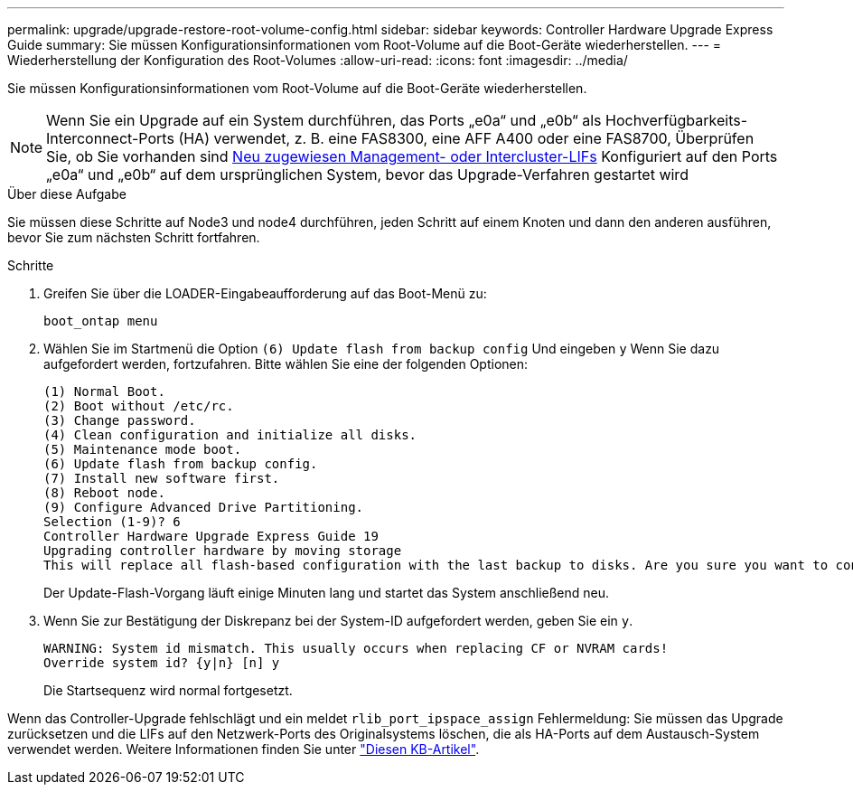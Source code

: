 ---
permalink: upgrade/upgrade-restore-root-volume-config.html 
sidebar: sidebar 
keywords: Controller Hardware Upgrade Express Guide 
summary: Sie müssen Konfigurationsinformationen vom Root-Volume auf die Boot-Geräte wiederherstellen. 
---
= Wiederherstellung der Konfiguration des Root-Volumes
:allow-uri-read: 
:icons: font
:imagesdir: ../media/


[role="lead"]
Sie müssen Konfigurationsinformationen vom Root-Volume auf die Boot-Geräte wiederherstellen.


NOTE: Wenn Sie ein Upgrade auf ein System durchführen, das Ports „e0a“ und „e0b“ als Hochverfügbarkeits-Interconnect-Ports (HA) verwendet, z. B. eine FAS8300, eine AFF A400 oder eine FAS8700, Überprüfen Sie, ob Sie vorhanden sind xref:upgrade-prepare-when-moving-storage.html#assign_lifs[Neu zugewiesen Management- oder Intercluster-LIFs] Konfiguriert auf den Ports „e0a“ und „e0b“ auf dem ursprünglichen System, bevor das Upgrade-Verfahren gestartet wird

.Über diese Aufgabe
Sie müssen diese Schritte auf Node3 und node4 durchführen, jeden Schritt auf einem Knoten und dann den anderen ausführen, bevor Sie zum nächsten Schritt fortfahren.

.Schritte
. Greifen Sie über die LOADER-Eingabeaufforderung auf das Boot-Menü zu:
+
`boot_ontap menu`

. Wählen Sie im Startmenü die Option `(6) Update flash from backup config` Und eingeben `y` Wenn Sie dazu aufgefordert werden, fortzufahren. Bitte wählen Sie eine der folgenden Optionen:
+
[listing]
----
(1) Normal Boot.
(2) Boot without /etc/rc.
(3) Change password.
(4) Clean configuration and initialize all disks.
(5) Maintenance mode boot.
(6) Update flash from backup config.
(7) Install new software first.
(8) Reboot node.
(9) Configure Advanced Drive Partitioning.
Selection (1-9)? 6
Controller Hardware Upgrade Express Guide 19
Upgrading controller hardware by moving storage
This will replace all flash-based configuration with the last backup to disks. Are you sure you want to continue?: y
----
+
Der Update-Flash-Vorgang läuft einige Minuten lang und startet das System anschließend neu.

. Wenn Sie zur Bestätigung der Diskrepanz bei der System-ID aufgefordert werden, geben Sie ein `y`.
+
[listing]
----
WARNING: System id mismatch. This usually occurs when replacing CF or NVRAM cards!
Override system id? {y|n} [n] y
----
+
Die Startsequenz wird normal fortgesetzt.



Wenn das Controller-Upgrade fehlschlägt und ein meldet `rlib_port_ipspace_assign` Fehlermeldung: Sie müssen das Upgrade zurücksetzen und die LIFs auf den Netzwerk-Ports des Originalsystems löschen, die als HA-Ports auf dem Austausch-System verwendet werden. Weitere Informationen finden Sie unter link:https://kb.netapp.com/Advice_and_Troubleshooting/Data_Storage_Systems/FAS_Systems/PANIC_%3A_rlib_port_ipspace_assign%3A_port_e0a_could_not_be_moved_to_HA_ipspace["Diesen KB-Artikel"^].
